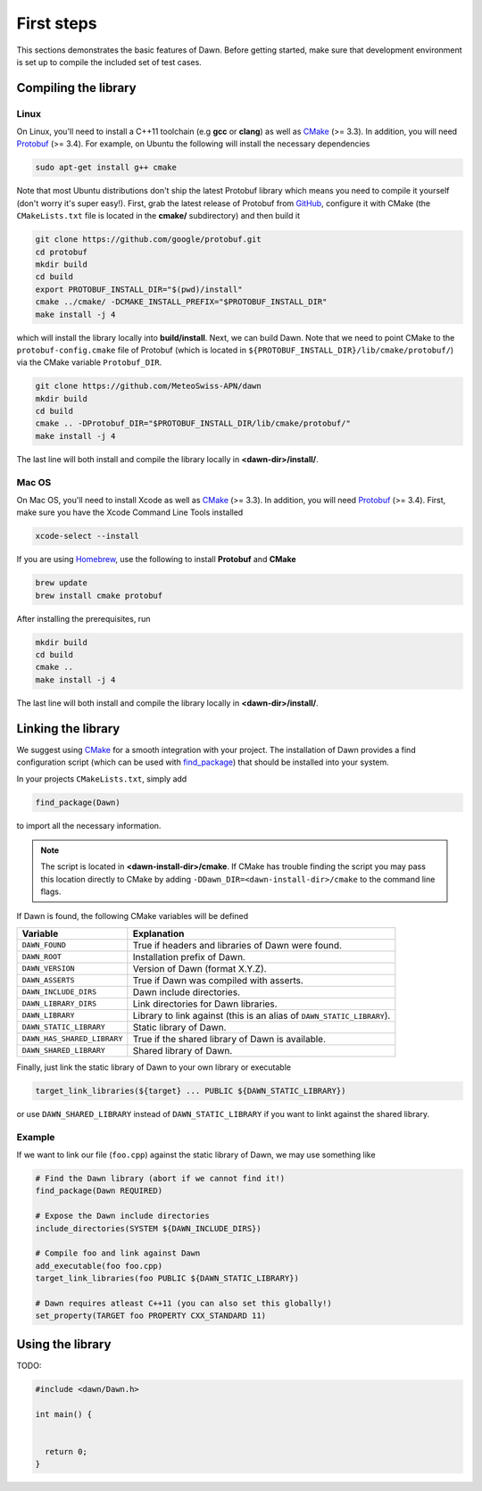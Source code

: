 .. _basics:

First steps
###########

This sections demonstrates the basic features of Dawn. Before getting started, make sure that development environment is set up to compile the included set of test cases.

Compiling the library
=====================

Linux
-----

On Linux, you'll need to install a C++11 toolchain (e.g **gcc** or **clang**) as well as `CMake`_ (>= 3.3). In addition, you will need `Protobuf`_ (>= 3.4). For example, on Ubuntu the following will install the necessary dependencies

.. code-block:: bash

   sudo apt-get install g++ cmake

Note that most Ubuntu distributions don't ship the latest Protobuf library which means you need to compile it yourself (don't worry it's super easy!). First, grab the latest release of Protobuf from `GitHub`_, configure it with CMake (the ``CMakeLists.txt`` file is located in the **cmake/** subdirectory) and then build it

.. code-block:: bash

  git clone https://github.com/google/protobuf.git
  cd protobuf
  mkdir build
  cd build
  export PROTOBUF_INSTALL_DIR="$(pwd)/install"
  cmake ../cmake/ -DCMAKE_INSTALL_PREFIX="$PROTOBUF_INSTALL_DIR"
  make install -j 4

which will install the library locally into **build/install**. Next, we can build Dawn. Note that we need to point CMake to the ``protobuf-config.cmake`` file of Protobuf (which is located in ``${PROTOBUF_INSTALL_DIR}/lib/cmake/protobuf/``) via the CMake variable ``Protobuf_DIR``.

.. code-block:: bash

  git clone https://github.com/MeteoSwiss-APN/dawn
  mkdir build
  cd build
  cmake .. -DProtobuf_DIR="$PROTOBUF_INSTALL_DIR/lib/cmake/protobuf/"
  make install -j 4

The last line will both install and compile the library locally in **<dawn-dir>/install/**.

Mac OS
------

On Mac OS, you'll need to install Xcode as well as `CMake`_ (>= 3.3). In addition, you will need `Protobuf`_ (>= 3.4). First, make sure you have the Xcode Command Line Tools installed

.. code-block:: bash

  xcode-select --install

If you are using `Homebrew <https://brew.sh/>`_, use the following to install **Protobuf** and **CMake**

.. code-block:: bash

  brew update
  brew install cmake protobuf

After installing the prerequisites, run

.. code-block:: bash

   mkdir build
   cd build
   cmake ..
   make install -j 4

The last line will both install and compile the library locally in **<dawn-dir>/install/**.

Linking the library
===================

We suggest using `CMake`_ for a smooth integration with your project. The installation of Dawn provides a find configuration script (which can be used with `find_package <https://cmake.org/cmake/help/v3.5/command/find_package.html>`_) that should be installed into your system.

In your projects ``CMakeLists.txt``, simply add

.. code-block:: cmake

   find_package(Dawn)

to import all the necessary information.

.. note::

  The script is located in **<dawn-install-dir>/cmake**. If CMake has trouble finding the script you may pass this location directly to CMake by adding ``-DDawn_DIR=<dawn-install-dir>/cmake`` to the command line flags. 

If Dawn is found, the following CMake variables will be defined

=========================== ======================================================================
Variable                     Explanation    
=========================== ======================================================================
``DAWN_FOUND``              True if headers and libraries of Dawn were found.
``DAWN_ROOT``               Installation prefix of Dawn.
``DAWN_VERSION``            Version of Dawn (format X.Y.Z).
``DAWN_ASSERTS``            True if Dawn was compiled with asserts.
``DAWN_INCLUDE_DIRS``       Dawn include directories.
``DAWN_LIBRARY_DIRS``       Link directories for Dawn libraries.
``DAWN_LIBRARY``            Library to link against (this is an alias of ``DAWN_STATIC_LIBRARY``).
``DAWN_STATIC_LIBRARY``     Static library of Dawn.
``DAWN_HAS_SHARED_LIBRARY`` True if the shared library of Dawn is available.
``DAWN_SHARED_LIBRARY``     Shared library of Dawn.
=========================== ======================================================================

Finally, just link the static library of Dawn to your own library or executable

.. code-block:: cmake

  target_link_libraries(${target} ... PUBLIC ${DAWN_STATIC_LIBRARY})

or use ``DAWN_SHARED_LIBRARY`` instead of ``DAWN_STATIC_LIBRARY`` if you want to linkt against the shared library.

Example
-------

If we want to link our file (``foo.cpp``) against the static library of Dawn, we may use something like

.. code-block:: cmake

  # Find the Dawn library (abort if we cannot find it!)
  find_package(Dawn REQUIRED)

  # Expose the Dawn include directories
  include_directories(SYSTEM ${DAWN_INCLUDE_DIRS})

  # Compile foo and link against Dawn
  add_executable(foo foo.cpp)
  target_link_libraries(foo PUBLIC ${DAWN_STATIC_LIBRARY})

  # Dawn requires atleast C++11 (you can also set this globally!)
  set_property(TARGET foo PROPERTY CXX_STANDARD 11)

Using the library
=================

TODO:

.. code-block:: cpp

  #include <dawn/Dawn.h>

  int main() {


    return 0;
  }


.. _GitHub: https://github.com/google/protobuf/releases
.. _CMake: https://cmake.org/
.. _Protobuf: https://developers.google.com/protocol-buffers/

